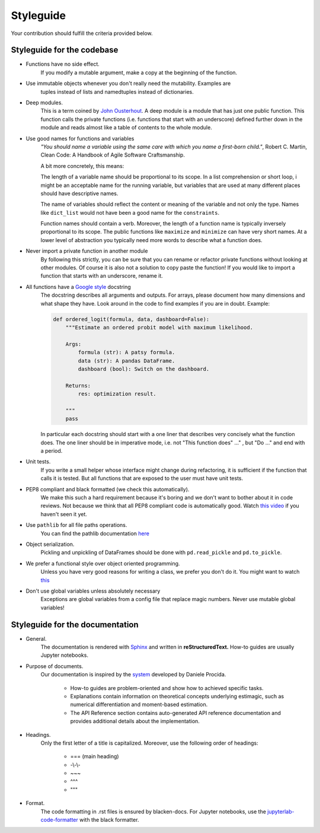 
.. _style_guide:

Styleguide
==========

Your contribution should fulfill the criteria provided below.

Styleguide for the codebase
---------------------------

- Functions have no side effect.
    If you modify a mutable argument, make a copy at the beginning of the function.
- Use immutable objects whenever you don't really need the mutability. Examples are
    tuples instead of lists and namedtuples instead of dictionaries.
- Deep modules.
    This is a term coined by
    `John Ousterhout <https://www.youtube.com/watch?v=bmSAYlu0NcY>`_. A deep module
    is a module that has just one public function. This function calls the private
    functions (i.e. functions that start with an underscore) defined further down
    in the module and reads almost like a table of contents to the whole module.
- Use good names for functions and variables
    *"You should name a variable using the same care with which you name a first-born
    child."*, Robert C. Martin, Clean Code: A Handbook of Agile Software Craftsmanship.

    A bit more concretely, this means:

    The length of a variable name should be proportional to its scope.
    In a list comprehension or short loop, i might be an acceptable name for
    the running variable, but variables that are used at many different
    places should have descriptive names.

    The name of variables should reflect the content or meaning of the
    variable and not only the type. Names like ``dict_list`` would not
    have been a good name for the ``constraints``.

    Function names should contain a verb. Moreover, the length of a
    function name is typically inversely proportional to its scope. The public
    functions like ``maximize`` and ``minimize`` can have very short names.
    At a lower level of abstraction you typically need more words to describe
    what a function does.
- Never import a private function in another module
    By following this strictly, you can be sure that you can rename or refactor
    private functions without looking at other modules. Of course it is also not
    a solution to copy paste the function! If you would like to import a function
    that starts with an underscore, rename it.
- All functions have a `Google style <https://tinyurl.com/mxams9k>`_ docstring
    The docstring describes all arguments and outputs. For arrays, please document
    how many dimensions and what shape they have. Look around in the code to find
    examples if you are in doubt. Example:

    .. code-block:: python

        def ordered_logit(formula, data, dashboard=False):
            """Estimate an ordered probit model with maximum likelihood.

            Args:
                formula (str): A patsy formula.
                data (str): A pandas DataFrame.
                dashboard (bool): Switch on the dashboard.

            Returns:
                res: optimization result.

            """
            pass

    In particular each docstring should start with a one liner that describes
    very concisely what the function does. The one liner should be in
    imperative mode, i.e. not "This function does" ..." , but "Do ..."
    and end with a period.

- Unit tests.
    If you write a small helper whose interface might change during refactoring,
    it is sufficient if the function that calls it is tested.
    But all functions that are exposed to the user must have unit tests.
- PEP8 compliant and black formatted (we check this automatically).
    We make this such a hard requirement because it's boring and we don't
    want to bother about it in code reviews. Not because we think that all
    PEP8 compliant code is automatically good.
    Watch `this video <https://www.youtube.com/watch?v=wf-BqAjZb8M>`_
    if you haven't seen it yet.
- Use ``pathlib`` for all file paths operations.
    You can find the pathlib documentation
    `here <https://docs.python.org/3/library/pathlib.html>`_
- Object serialization.
    Pickling and unpickling of DataFrames should be done with ``pd.read_pickle``
    and ``pd.to_pickle``.
- We prefer a functional style over object oriented programming.
    Unless you have very good reasons for writing a class, we prefer you don't do
    it. You might want to watch `this <https://www.youtube.com/watch?v=o9pEzgHorH0>`_
- Don't use global variables unless absolutely necessary
    Exceptions are global variables from a config file that replace magic numbers.
    Never use mutable global variables!

Styleguide for the documentation
--------------------------------

- General.
    The documentation is rendered with `Sphinx <https://www.sphinx-doc.org/en/master/>`_
    and  written in **reStructuredText.** How-to guides are usually Jupyter notebooks.

- Purpose of documents.
    Our documentation is inspired by the `system <https://documentation.divio.com/>`_
    developed by Daniele Procida.

      - How-to guides are problem-oriented and show how to achieved specific tasks.
      - Explanations contain information on theoretical
        concepts underlying estimagic, such as numerical differentiation and
        moment-based estimation.
      - The API Reference section contains auto-generated API reference
        documentation and provides additional details about the implementation.

- Headings.
    Only the first letter of a title is capitalized. Moreover, use the following
    order of headings:

      - === (main heading)
      - -\\-\\-
      - ~~~
      - ^^^
      - """

- Format.
    The code formatting in .rst files is ensured by blacken-docs. For Jupyter
    notebooks, use the
    `jupyterlab-code-formatter <https://jupyterlab-code-formatter.readthedocs.io/en/latest/>`_
    with the black formatter.
